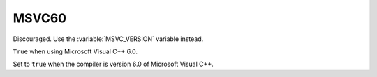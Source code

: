 MSVC60
------

Discouraged.  Use the :variable:`MSVC_VERSION` variable instead.

``True`` when using Microsoft Visual C++ 6.0.

Set to ``true`` when the compiler is version 6.0 of Microsoft Visual C++.
